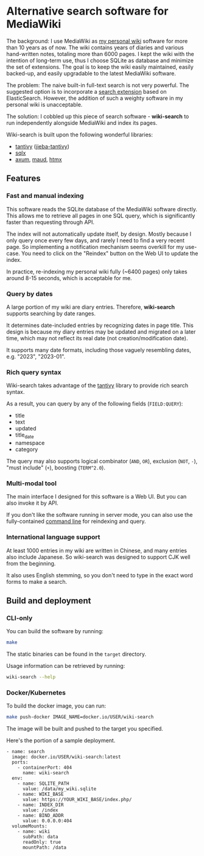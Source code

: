 * Alternative search software for MediaWiki

The background: I use MediaWiki as [[https://github.com/shouya/private-wiki][my personal wiki]] software for more than 10 years as of now. The wiki contains years of diaries and various hand-written notes, totaling more than 6000 pages. I kept the wiki with the intention of long-term use, thus I choose SQLite as database and minimize the set of extensions. The goal is to keep the wiki easily maintained, easily backed-up, and easily upgradable to the latest MediaWiki software.

The problem: The naive built-in full-text search is not very powerful. The suggested option is to incorporate a [[https://www.mediawiki.org/wiki/Help:CirrusSearch][search extension]] based on ElasticSearch. However, the addition of such a weighty software in my personal wiki is unacceptable.

The solution: I cobbled up this piece of search software - *wiki-search* to run independently alongside MediaWiki and index its pages.

Wiki-search is built upon the following wonderful libraries:

- [[https://github.com/quickwit-oss/tantivy][tantivy]] ([[https://github.com/jiegec/tantivy-jieba][jieba-tantivy]])
- [[https://github.com/launchbadge/sqlx][sqlx]]
- [[https://github.com/tokio-rs/axum][axum]], [[https://maud.lambda.xyz/][maud]], [[https://htmx.org/docs/][htmx]]

** Features
*** Fast and manual indexing

This software reads the SQLite database of the MediaWiki software directly. This allows me to retrieve all pages in one SQL query, which is significantly faster than requesting through API.

The index will not automatically update itself, by design. Mostly because I only query once every few days, and rarely I need to find a very recent page. So implementing a notification mechanism seems overkill for my use-case. You need to click on the "Reindex" button on the Web UI to update the index.

In practice, re-indexing my personal wiki fully (~6400 pages) only takes around 8-15 seconds, which is acceptable for me.

*** Query by dates

A large portion of my wiki are diary entries. Therefore, *wiki-search* supports searching by date ranges.

It determines date-included entries by recognizing dates in page title. This design is because my diary entries may be updated and migrated on a later time, which may not reflect its real date (not creation/modification date).

It supports many date formats, including those vaguely resembling dates, e.g. "2023", "2023-01".

*** Rich query syntax

Wiki-search takes advantage of the [[https://github.com/quickwit-oss/tantivy][tantivy]] library to provide rich search syntax.

As a result, you can query by any of the following fields (=FIELD:QUERY=):

- title
- text
- updated
- title_date
- namespace
- category

The query may also supports logical combinator (=AND=, =OR=), exclusion (=NOT=, =-=), "must include" (=+=), boosting (=TERM^2.0=).

*** Multi-modal tool

The main interface I designed for this software is a Web UI. But you can also invoke it by API.

If you don't like the software running in server mode, you can also use the fully-contained [[https://github.com/shouya/wiki-search/blob/master/src/cli.rs#L40-L48][command line]] for reindexing and query.

*** International language support

At least 1000 entries in my wiki are written in Chinese, and many entries also include Japanese. So wiki-search was designed to support CJK well from the beginning.

It also uses English stemming, so you don't need to type in the exact word forms to make a search.


** Build and deployment

*** CLI-only

You can build the software by running:

#+begin_src bash
make
#+end_src

The static binaries can be found in the =target= directory.

Usage information can be retrieved by running:

#+begin_src bash
wiki-search --help
#+end_src

*** Docker/Kubernetes

To build the docker image, you can run:

#+begin_src bash
make push-docker IMAGE_NAME=docker.io/USER/wiki-search
#+end_src

The image will be built and pushed to the target you specified.

Here's the portion of a sample deployment.

#+begin_src
        - name: search
          image: docker.io/USER/wiki-search:latest
          ports:
            - containerPort: 404
              name: wiki-search
          env:
            - name: SQLITE_PATH
              value: /data/my_wiki.sqlite
            - name: WIKI_BASE
              value: https://YOUR_WIKI_BASE/index.php/
            - name: INDEX_DIR
              value: /index
            - name: BIND_ADDR
              value: 0.0.0.0:404
          volumeMounts:
            - name: wiki
              subPath: data
              readOnly: true
              mountPath: /data
#+end_src
